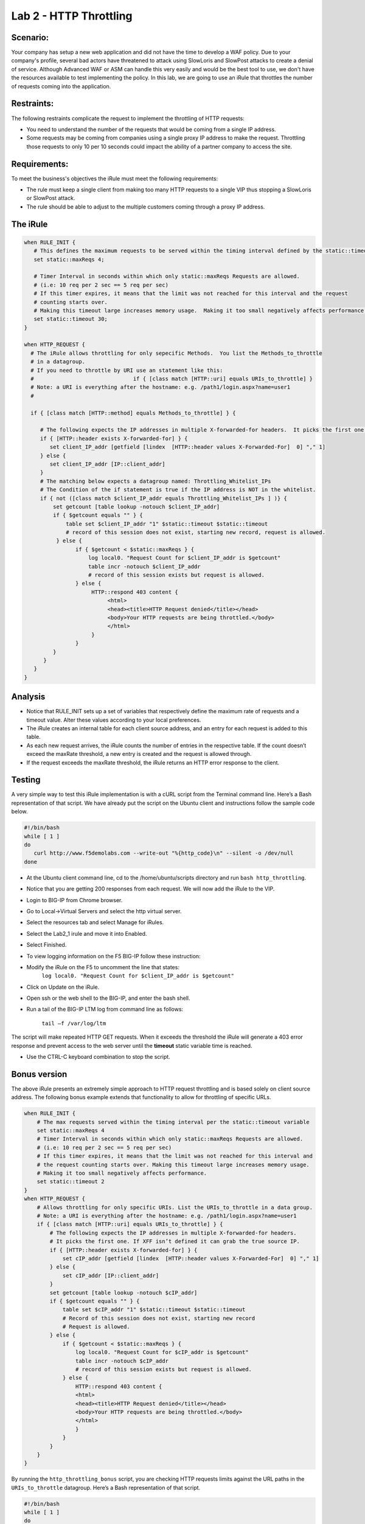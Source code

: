 Lab 2 - HTTP Throttling
-----------------------

Scenario:
~~~~~~~~~

Your company has setup a new web application and did not have the time to develop a WAF 
policy. Due to your company's profile, several bad actors have threatened to attack using 
SlowLoris and SlowPost attacks to create a denial of service.  Although Advanced WAF or ASM can handle 
this very easily and would be the best tool to use, we don't have the resources available 
to test implementing the policy.  In this lab, we are going to use an iRule that throttles 
the number of requests coming into the application.

Restraints:
~~~~~~~~~~~

The following restraints complicate the request to implement the throttling of HTTP requests:

-  You need to understand the number of the requests that would be coming from a single IP address.

-  Some requests may be coming from companies using a single proxy IP address to make the request.  Throttling those requests to only 10 per 10 seconds could impact the ability of a partner company to access the site.  

Requirements:
~~~~~~~~~~~~~

To meet the business's objectives the iRule must meet the following requirements:

-  The rule must keep a single client from making too many HTTP requests to a single VIP thus stopping a SlowLoris or SlowPost attack.

-  The rule should be able to adjust to the multiple customers coming through a proxy IP address.
 

The iRule
~~~~~~~~~

.. code-block:: tcl

   when RULE_INIT {
      # This defines the maximum requests to be served within the timing interval defined by the static::timeout variable below.
      set static::maxReqs 4;

      # Timer Interval in seconds within which only static::maxReqs Requests are allowed.
      # (i.e: 10 req per 2 sec == 5 req per sec)
      # If this timer expires, it means that the limit was not reached for this interval and the request
      # counting starts over.
      # Making this timeout large increases memory usage.  Making it too small negatively affects performance.
      set static::timeout 30;
   }

   when HTTP_REQUEST {
     # The iRule allows throttling for only sepecific Methods.  You list the Methods_to_throttle
     # in a datagroup.
     # If you need to throttle by URI use an statement like this:
     #                               if { [class match [HTTP::uri] equals URIs_to_throttle] }
     # Note: a URI is everything after the hostname: e.g. /path1/login.aspx?name=user1
     #

     if { [class match [HTTP::method] equals Methods_to_throttle] } {

        # The following expects the IP addresses in multiple X-forwarded-for headers.  It picks the first one.
        if { [HTTP::header exists X-forwarded-for] } {
           set client_IP_addr [getfield [lindex  [HTTP::header values X-Forwarded-For]  0] "," 1]
        } else {
           set client_IP_addr [IP::client_addr]
        }
        # The matching below expects a datagroup named: Throttling_Whitelist_IPs
        # The Condition of the if statement is true if the IP address is NOT in the whitelist.
        if { not ([class match $client_IP_addr equals Throttling_Whitelist_IPs ] )} {
            set getcount [table lookup -notouch $client_IP_addr]
            if { $getcount equals "" } {
                table set $client_IP_addr "1" $static::timeout $static::timeout
                # record of this session does not exist, starting new record, request is allowed.
             } else {
                   if { $getcount < $static::maxReqs } {
                       log local0. "Request Count for $client_IP_addr is $getcount"
                       table incr -notouch $client_IP_addr
                       # record of this session exists but request is allowed.
                   } else {
                        HTTP::respond 403 content {
                             <html>
                             <head><title>HTTP Request denied</title></head>
                             <body>Your HTTP requests are being throttled.</body>
                             </html>
                        }
                   }
            }
         }
      }
   }



Analysis
~~~~~~~~

-  Notice that RULE\_INIT sets up a set of variables that respectively
   define the maximum rate of requests and a timeout value. Alter these values according
   to your local preferences.

-  The iRule creates an internal table for each client source address,
   and an entry for each request is added to this table.

-  As each new request arrives, the iRule counts the number of entries
   in the respective table. If the count doesn’t exceed the maxRate
   threshold, a new entry is created and the request is allowed through.

-  If the request exceeds the maxRate threshold, the iRule returns an
   HTTP error response to the client.


Testing
~~~~~~~

A very simple way to test this iRule implementation is with a cURL
script from the Terminal command line. Here’s a Bash representation
of that script.  We have already put the script on the Ubuntu client and instructions follow the sample code below.

.. code-block:: console

   #!/bin/bash
   while [ 1 ]
   do
      curl http://www.f5demolabs.com --write-out "%{http_code}\n" --silent -o /dev/null
   done
   
- At the Ubuntu client command line, cd to the /home/ubuntu/scripts directory and run ``bash http_throttling``.
- Notice that you are getting 200 responses from each request.  We will now add the iRule to the VIP.
- Login to BIG-IP from Chrome browser.
- Go to Local->Virtual Servers and select the http virtual server.
- Select the resources tab and select Manage for iRules.
- Select the Lab2_1 irule and move it into Enabled.
- Select Finished.
- To view logging information on the F5 BIG-IP follow these instruction:
- Modify the iRule on the F5 to uncomment the line that states:
    ``log local0. "Request Count for $client_IP_addr is $getcount"``
- Click on Update on the iRule.
- Open ssh or the web shell to the BIG-IP, and enter the bash shell.
- Run a tail of the BIG-IP LTM log from command line as follows:

   ``tail –f /var/log/ltm``

The script will make repeated HTTP GET requests. When it exceeds the
threshold the iRule will generate a 403 error response and prevent
access to the web server until the **timeout** static variable time
is reached. 

- Use the CTRL-C keyboard combination to stop the script.

Bonus version
~~~~~~~~~~~~~

The above iRule presents an extremely simple approach to HTTP
request throttling and is based solely on client source address. The
following bonus example extends that functionality to allow for
throttling of specific URLs.

.. code-block:: tcl

   when RULE_INIT {
       # The max requests served within the timing interval per the static::timeout variable
       set static::maxReqs 4
       # Timer Interval in seconds within which only static::maxReqs Requests are allowed.  
       # (i.e: 10 req per 2 sec == 5 req per sec) 
       # If this timer expires, it means that the limit was not reached for this interval and    
       # the request counting starts over. Making this timeout large increases memory usage.   
       # Making it too small negatively affects performance.  
       set static::timeout 2
   }
   when HTTP_REQUEST {
       # Allows throttling for only specific URIs. List the URIs_to_throttle in a data group. 
       # Note: a URI is everything after the hostname: e.g. /path1/login.aspx?name=user1
       if { [class match [HTTP::uri] equals URIs_to_throttle] } {
           # The following expects the IP addresses in multiple X-forwarded-for headers. 
           # It picks the first one. If XFF isn’t defined it can grab the true source IP.
           if { [HTTP::header exists X-forwarded-for] } {
               set cIP_addr [getfield [lindex  [HTTP::header values X-Forwarded-For]  0] "," 1]
           } else {
               set cIP_addr [IP::client_addr]
           }
           set getcount [table lookup -notouch $cIP_addr]
           if { $getcount equals "" } {
               table set $cIP_addr "1" $static::timeout $static::timeout
               # Record of this session does not exist, starting new record 
               # Request is allowed.
           } else {
               if { $getcount < $static::maxReqs } {
                   log local0. "Request Count for $cIP_addr is $getcount"  
                   table incr -notouch $cIP_addr
                   # record of this session exists but request is allowed.
               } else {
                   HTTP::respond 403 content {
                   <html>
                   <head><title>HTTP Request denied</title></head>
                   <body>Your HTTP requests are being throttled.</body>
                   </html>
                   }
               }
           }
       }
   }

By running the ``http_throttling_bonus`` script, you are checking HTTP requests
limits against the URL paths in the ``URIs_to_throttle`` datagroup. Here’s a 
Bash representation of that script.

.. code-block:: console

   #!/bin/bash
   while [ 1 ]
   do
      curl http://www.f5demolabs.com/admin/ --write-out "%{http_code}\n" --silent -o /dev/null
   done   
